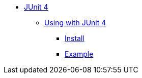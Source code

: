 * xref:overview.adoc[JUnit 4]

** xref:using.adoc[Using with JUnit 4]
*** xref:using.adoc#installation[Install]
*** xref:using.adoc#code-example[Example]